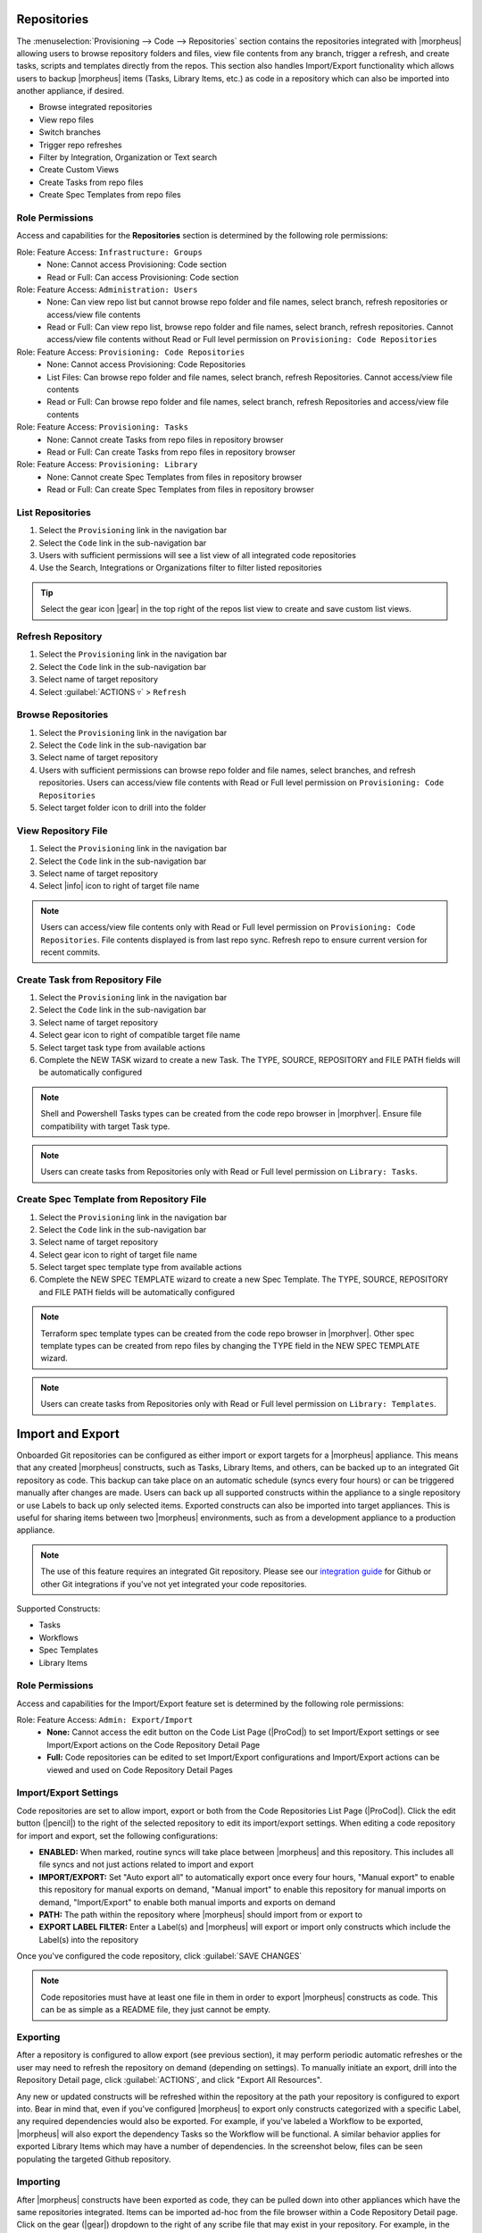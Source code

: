 .. _Repositories:

Repositories
------------

The :menuselection:`Provisioning --> Code --> Repositories` section contains the repositories integrated with |morpheus| allowing users to browse repository folders and files, view file contents from any branch, trigger a refresh, and create tasks, scripts and templates directly from the repos. This section also handles Import/Export functionality which allows users to backup |morpheus| items (Tasks, Library Items, etc.) as code in a repository which can also be imported into another appliance, if desired.

- Browse integrated repositories
- View repo files
- Switch branches
- Trigger repo refreshes
- Filter by Integration, Organization or Text search
- Create Custom Views
- Create Tasks from repo files
- Create Spec Templates from repo files

Role Permissions
^^^^^^^^^^^^^^^^

Access and capabilities for the **Repositories** section is determined by the following role permissions:

Role: Feature Access: ``Infrastructure: Groups``
  - None: Cannot access Provisioning: Code section
  - Read or Full: Can access Provisioning: Code section

Role: Feature Access: ``Administration: Users``
  - None: Can view repo list but cannot browse repo folder and file names, select branch, refresh repositories or access/view file contents
  - Read or Full: Can view repo list, browse repo folder and file names, select branch, refresh repositories. Cannot access/view file contents without Read or Full level permission on ``Provisioning: Code Repositories``

Role: Feature Access: ``Provisioning: Code Repositories``
  - None: Cannot access Provisioning: Code Repositories
  - List Files: Can browse repo folder and file names, select branch, refresh Repositories. Cannot access/view file contents
  - Read or Full: Can browse repo folder and file names, select branch, refresh Repositories and access/view file contents

Role: Feature Access: ``Provisioning: Tasks``
  - None: Cannot create Tasks from repo files in repository browser
  - Read or Full: Can create Tasks from repo files in repository browser

Role: Feature Access: ``Provisioning: Library``
  - None: Cannot create Spec Templates from files in repository browser
  - Read or Full: Can create Spec Templates from files in repository browser

List Repositories
^^^^^^^^^^^^^^^^^

#. Select the ``Provisioning`` link in the navigation bar
#. Select the ``Code`` link in the sub-navigation bar
#. Users with sufficient permissions will see a list view of all integrated code repositories
#. Use the Search, Integrations or Organizations filter to filter listed repositories

.. tip:: Select the gear icon |gear| in the top right of the repos list view to create and save custom list views.

Refresh Repository
^^^^^^^^^^^^^^^^^^

#. Select the ``Provisioning`` link in the navigation bar
#. Select the ``Code`` link in the sub-navigation bar
#. Select name of target repository
#. Select :guilabel:`ACTIONS ▿` > ``Refresh``

Browse Repositories
^^^^^^^^^^^^^^^^^^^

#. Select the ``Provisioning`` link in the navigation bar
#. Select the ``Code`` link in the sub-navigation bar
#. Select name of target repository
#. Users with sufficient permissions can browse repo folder and file names, select branches, and refresh repositories. Users can access/view file contents with Read or Full level permission on ``Provisioning: Code Repositories``
#. Select target folder icon to drill into the folder

View Repository File
^^^^^^^^^^^^^^^^^^^^

#. Select the ``Provisioning`` link in the navigation bar
#. Select the ``Code`` link in the sub-navigation bar
#. Select name of target repository
#. Select |info| icon to right of target file name

.. note:: Users can access/view file contents only with Read or Full level permission on ``Provisioning: Code Repositories``. File contents displayed is from last repo sync. Refresh repo to ensure current version for recent commits.

Create Task from Repository File
^^^^^^^^^^^^^^^^^^^^^^^^^^^^^^^^

#. Select the ``Provisioning`` link in the navigation bar
#. Select the ``Code`` link in the sub-navigation bar
#. Select name of target repository
#. Select gear icon to right of compatible target file name
#. Select target task type from available actions
#. Complete the NEW TASK wizard to create a new Task. The TYPE, SOURCE, REPOSITORY and FILE PATH fields will be automatically configured

.. note:: Shell and Powershell Tasks types can be created from the code repo browser in |morphver|. Ensure file compatibility with target Task type.

.. note:: Users can create tasks from Repositories only with Read or Full level permission on ``Library: Tasks``.

Create Spec Template from Repository File
^^^^^^^^^^^^^^^^^^^^^^^^^^^^^^^^^^^^^^^^^

#. Select the ``Provisioning`` link in the navigation bar
#. Select the ``Code`` link in the sub-navigation bar
#. Select name of target repository
#. Select gear icon to right of target file name
#. Select target spec template type from available actions
#. Complete the NEW SPEC TEMPLATE wizard to create a new Spec Template. The TYPE, SOURCE, REPOSITORY and FILE PATH fields will be automatically configured

.. note:: Terraform spec template types can be created from the code repo browser in |morphver|. Other spec template types can be created from repo files by changing the TYPE field in the NEW SPEC TEMPLATE wizard.

.. note:: Users can create tasks from Repositories only with Read or Full level permission on ``Library: Templates``.

Import and Export
-----------------

Onboarded Git repositories can be configured as either import or export targets for a |morpheus| appliance. This means that any created |morpheus| constructs, such as Tasks, Library Items, and others, can be backed up to an integrated Git repository as code. This backup can take place on an automatic schedule (syncs every four hours) or can be triggered manually after changes are made. Users can back up all supported constructs within the appliance to a single repository or use Labels to back up only selected items. Exported constructs can also be imported into target appliances. This is useful for sharing items between two |morpheus| environments, such as from a development appliance to a production appliance.

.. NOTE:: The use of this feature requires an integrated Git repository. Please see our `integration guide <https://docs.morpheusdata.com/en/latest/integration_guides/Deployments/deployment.html>`_ for Github or other Git integrations if you've not yet integrated your code repositories.

Supported Constructs:

- Tasks
- Workflows
- Spec Templates
- Library Items

Role Permissions
^^^^^^^^^^^^^^^^

Access and capabilities for the Import/Export feature set is determined by the following role permissions:

Role: Feature Access: ``Admin: Export/Import``
  - **None:** Cannot access the edit button on the Code List Page (|ProCod|) to set Import/Export settings or see Import/Export actions on the Code Repository Detail Page
  - **Full:** Code repositories can be edited to set Import/Export configurations and Import/Export actions can be viewed and used on Code Repository Detail Pages

Import/Export Settings
^^^^^^^^^^^^^^^^^^^^^^

Code repositories are set to allow import, export or both from the Code Repositories List Page (|ProCod|). Click the edit button (|pencil|) to the right of the selected repository to edit its import/export settings. When editing a code repository for import and export, set the following configurations:

- **ENABLED:** When marked, routine syncs will take place between |morpheus| and this repository. This includes all file syncs and not just actions related to import and export
- **IMPORT/EXPORT:** Set "Auto export all" to automatically export once every four hours, "Manual export" to enable this repository for manual exports on demand, "Manual import" to enable this repository for manual imports on demand, "Import/Export" to enable both manual imports and exports on demand
- **PATH:** The path within the repository where |morpheus| should import from or export to
- **EXPORT LABEL FILTER:** Enter a Label(s) and |morpheus| will export or import only constructs which include the Label(s) into the repository

Once you've configured the code repository, click :guilabel:`SAVE CHANGES`

.. NOTE:: Code repositories must have at least one file in them in order to export |morpheus| constructs as code. This can be as simple as a README file, they just cannot be empty.

.. IMAGE:: /images/provisioning/import/editRepo.png
  :width: 50%

Exporting
^^^^^^^^^

After a repository is configured to allow export (see previous section), it may perform periodic automatic refreshes or the user may need to refresh the repository on demand (depending on settings). To manually initiate an export, drill into the Repository Detail page, click :guilabel:`ACTIONS`, and click "Export All Resources".

.. IMAGE:: /images/provisioning/import/exportAll.png

Any new or updated constructs will be refreshed within the repository at the path your repository is configured to export into. Bear in mind that, even if you've configured |morpheus| to export only constructs categorized with a specific Label, any required dependencies would also be exported. For example, if you've labeled a Workflow to be exported, |morpheus| will also export the dependency Tasks so the Workflow will be functional. A similar behavior applies for exported Library Items which may have a number of dependencies. In the screenshot below, files can be seen populating the targeted Github repository.

.. IMAGE:: /images/provisioning/import/githubView.png

Importing
^^^^^^^^^

After |morpheus| constructs have been exported as code, they can be pulled down into other appliances which have the same repositories integrated. Items can be imported ad-hoc from the file browser within a Code Repository Detail page. Click on the gear (|gear|) dropdown to the right of any scribe file that may exist in your repository. For example, in the screenshot below, an individual Task is being imported into the destination appliance.

.. IMAGE:: /images/provisioning/import/importFile.png

In addition to importing one-off items, code repositories may also be configured for import so that many items can be imported at once. The same configurations can be made for import as export, including a specific path within the repository to import from and whether only specific Label groups should be targeted. Triggering a larger scale import for a whole repository is done from the Code Repository Detail Page. Click the :guilabel:`ACTIONS` button and then click "Import All Resources".

.. IMAGE:: /images/provisioning/import/importAll.png

Once the import has been initiated, |morpheus| will check to see if a new item will be created, if an existing item would be updated, if no action could be taken due to a conflict, or if no changes would result. This information is presented to the user who may then decide if the import action should go ahead.

.. IMAGE:: /images/provisioning/import/checkImport.png

.. IMPORTANT:: Care has been taken with |morpheus| Import/Export to ensure that existing work cannot be wiped out by an import action. For example, if a Task with a name identical to a pre-existing Task would try to be imported, |morpheus| will require the naming conflict be resolved before the import can take place. In fact, |morpheus| Import can only create new items or overwrite items created by import. It cannot overwrite anything user-created or anything pre-seeded with the system at install. Additionally, import cannot be scheduled automatically. Users must initiate all imports.

.. IMPORTANT:: Importing resources which rely on existing integrations or sensitive values will require some additional configuration on the destination appliance. For example, importing a Task which references code in a separate repository which is not integrated on the target appliance will be imported with reference to the missing integration. This integration would need to be added before the Task could be used. Another example scenario would be a Task which references a secret value held in |morpheus| Cypher. Once again, the Task would be imported and the required Cypher references would need to be made within the destination appliance before the Task could be used.
